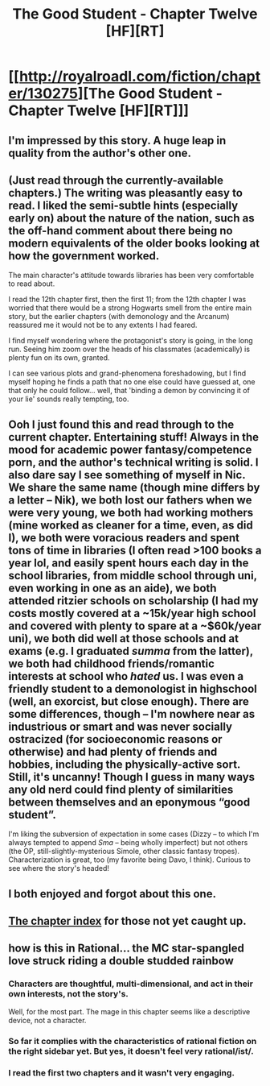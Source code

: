 #+TITLE: The Good Student - Chapter Twelve [HF][RT]

* [[http://royalroadl.com/fiction/chapter/130275][The Good Student - Chapter Twelve [HF][RT]]]
:PROPERTIES:
:Author: _brightwing
:Score: 36
:DateUnix: 1492503061.0
:DateShort: 2017-Apr-18
:END:

** I'm impressed by this story. A huge leap in quality from the author's other one.
:PROPERTIES:
:Author: GlueBoy
:Score: 12
:DateUnix: 1492594903.0
:DateShort: 2017-Apr-19
:END:


** (Just read through the currently-available chapters.) The writing was pleasantly easy to read. I liked the semi-subtle hints (especially early on) about the nature of the nation, such as the off-hand comment about there being no modern equivalents of the older books looking at how the government worked.

The main character's attitude towards libraries has been very comfortable to read about.

I read the 12th chapter first, then the first 11; from the 12th chapter I was worried that there would be a strong Hogwarts smell from the entire main story, but the earlier chapters (with demonology and the Arcanum) reassured me it would not be to any extents I had feared.

I find myself wondering where the protagonist's story is going, in the long run. Seeing him zoom over the heads of his classmates (academically) is plenty fun on its own, granted.

I can see various plots and grand-phenomena foreshadowing, but I find myself hoping he finds a path that no one else could have guessed at, one that only he could follow... well, that 'binding a demon by convincing it of your lie' sounds really tempting, too.
:PROPERTIES:
:Author: MultipartiteMind
:Score: 10
:DateUnix: 1492584221.0
:DateShort: 2017-Apr-19
:END:


** Ooh I just found this and read through to the current chapter. Entertaining stuff! Always in the mood for academic power fantasy/competence porn, and the author's technical writing is solid. I also dare say I see something of myself in Nic. We share the same name (though mine differs by a letter -- Nik), we both lost our fathers when we were very young, we both had working mothers (mine worked as cleaner for a time, even, as did I), we both were voracious readers and spent tons of time in libraries (I often read >100 books a year lol, and easily spent hours each day in the school libraries, from middle school through uni, even working in one as an aide), we both attended ritzier schools on scholarship (I had my costs mostly covered at a ~15k/year high school and covered with plenty to spare at a ~$60k/year uni), we both did well at those schools and at exams (e.g. I graduated /summa/ from the latter), we both had childhood friends/romantic interests at school who /hated/ us. I was even a friendly student to a demonologist in highschool (well, an exorcist, but close enough). There are some differences, though -- I'm nowhere near as industrious or smart and was never socially ostracized (for socioeconomic reasons or otherwise) and had plenty of friends and hobbies, including the physically-active sort. Still, it's uncanny! Though I guess in many ways any old nerd could find plenty of similarities between themselves and an eponymous “good student”.

I'm liking the subversion of expectation in some cases (Dizzy -- to which I'm always tempted to append /Sma/ -- being wholly imperfect) but not others (the OP, still-slightly-mysterious Simole, other classic fantasy tropes). Characterization is great, too (my favorite being Davo, I think). Curious to see where the story's headed!
:PROPERTIES:
:Author: captainNematode
:Score: 8
:DateUnix: 1492626763.0
:DateShort: 2017-Apr-19
:END:


** I both enjoyed and forgot about this one.
:PROPERTIES:
:Author: traverseda
:Score: 6
:DateUnix: 1492521281.0
:DateShort: 2017-Apr-18
:END:


** [[http://royalroadl.com/fiction/10286][The chapter index]] for those not yet caught up.
:PROPERTIES:
:Author: _brightwing
:Score: 3
:DateUnix: 1492503898.0
:DateShort: 2017-Apr-18
:END:


** how is this in Rational... the MC star-spangled love struck riding a double studded rainbow
:PROPERTIES:
:Author: CelestialMagnet
:Score: -4
:DateUnix: 1492542806.0
:DateShort: 2017-Apr-18
:END:

*** Characters are thoughtful, multi-dimensional, and act in their own interests, not the story's.

Well, for the most part. The mage in this chapter seems like a descriptive device, not a character.
:PROPERTIES:
:Author: narfanator
:Score: 12
:DateUnix: 1492555951.0
:DateShort: 2017-Apr-19
:END:


*** So far it complies with the characteristics of rational fiction on the right sidebar yet. But yes, it doesn't feel very rational/ist/.
:PROPERTIES:
:Author: rizcoco
:Score: 5
:DateUnix: 1492546011.0
:DateShort: 2017-Apr-19
:END:


*** I read the first two chapters and it wasn't very engaging.
:PROPERTIES:
:Author: rhaps0dy4
:Score: -2
:DateUnix: 1492544495.0
:DateShort: 2017-Apr-19
:END:
